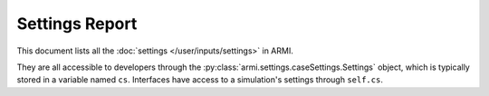 Settings Report
===============
This document lists all the :doc:`settings </user/inputs/settings>` in ARMI.  

They are all accessible to developers
through the :py:class:`armi.settings.caseSettings.Settings` object, which is typically stored in a variable named
``cs``. Interfaces have access to a simulation's settings through ``self.cs``.


.. exec::
    from armi import settings
    import textwrap

    subclassTables = {}
    cs = settings.Settings()
    # User textwrap to split up long words that mess up the table.
    wrapper = textwrap.TextWrapper(width=25, subsequent_indent='')
    wrapper2 = textwrap.TextWrapper(width=10, subsequent_indent='')
    content = '\n.. list-table:: ARMI Settings\n   :header-rows: 1\n   :widths: 30 30 10 10\n    \n'
    content += '   * - Name\n     - Description\n     - Default\n     - Options\n'

    for setting in sorted(cs.values(), key=lambda s: s.name):
        content += '   * - {}\n'.format(' '.join(wrapper.wrap(setting.name)))
        content += '     - {}\n'.format(' '.join(wrapper.wrap(setting.description or '')))
        content += '     - {}\n'.format(' '.join(['``{}``'.format(wrapped) for wrapped in wrapper2.wrap((z if (z:=str(getattr(setting,'default',None))) is not None else '').split("/")[-1])])) # need to be able to print falsey booleans, so this looks a bit complicated
        content += '     - {}\n'.format(' '.join(['``{}``'.format(wrapped) for wrapped in wrapper.wrap(str(getattr(setting,'options','') or ''))]))

    content += '\n'

    return content
